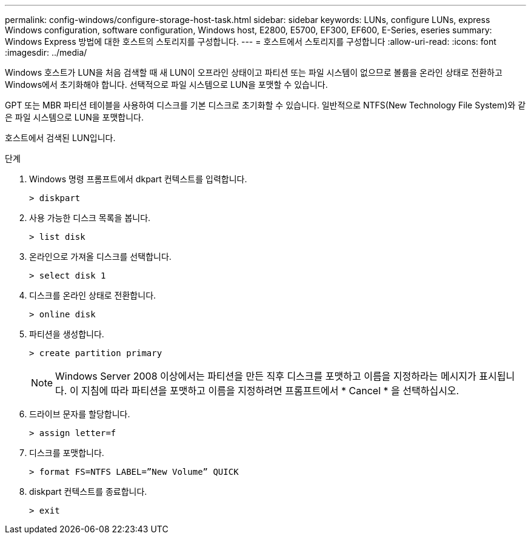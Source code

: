 ---
permalink: config-windows/configure-storage-host-task.html 
sidebar: sidebar 
keywords: LUNs, configure LUNs, express Windows configuration, software configuration, Windows host, E2800, E5700, EF300, EF600, E-Series, eseries 
summary: Windows Express 방법에 대한 호스트의 스토리지를 구성합니다. 
---
= 호스트에서 스토리지를 구성합니다
:allow-uri-read: 
:icons: font
:imagesdir: ../media/


[role="lead"]
Windows 호스트가 LUN을 처음 검색할 때 새 LUN이 오프라인 상태이고 파티션 또는 파일 시스템이 없으므로 볼륨을 온라인 상태로 전환하고 Windows에서 초기화해야 합니다. 선택적으로 파일 시스템으로 LUN을 포맷할 수 있습니다.

GPT 또는 MBR 파티션 테이블을 사용하여 디스크를 기본 디스크로 초기화할 수 있습니다. 일반적으로 NTFS(New Technology File System)와 같은 파일 시스템으로 LUN을 포맷합니다.

호스트에서 검색된 LUN입니다.

.단계
. Windows 명령 프롬프트에서 dkpart 컨텍스트를 입력합니다.
+
[listing]
----
> diskpart
----
. 사용 가능한 디스크 목록을 봅니다.
+
[listing]
----
> list disk
----
. 온라인으로 가져올 디스크를 선택합니다.
+
[listing]
----
> select disk 1
----
. 디스크를 온라인 상태로 전환합니다.
+
[listing]
----
> online disk
----
. 파티션을 생성합니다.
+
[listing]
----
> create partition primary
----
+

NOTE: Windows Server 2008 이상에서는 파티션을 만든 직후 디스크를 포맷하고 이름을 지정하라는 메시지가 표시됩니다. 이 지침에 따라 파티션을 포맷하고 이름을 지정하려면 프롬프트에서 * Cancel * 을 선택하십시오.

. 드라이브 문자를 할당합니다.
+
[listing]
----
> assign letter=f
----
. 디스크를 포맷합니다.
+
[listing]
----
> format FS=NTFS LABEL=”New Volume” QUICK
----
. diskpart 컨텍스트를 종료합니다.
+
[listing]
----
> exit
----

